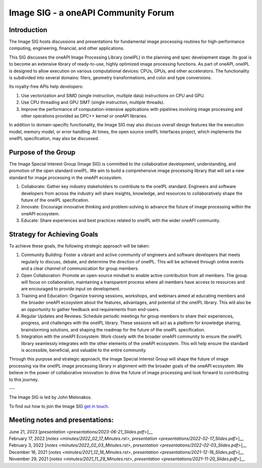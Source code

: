 ====================================
Image SIG - a oneAPI Community Forum
====================================

Introduction
============

The Image SIG hosts discussions and presentations for fundamental image processing routines for high-performance
computing, engineering, financial, and other applications.

This SIG discusses the oneAPI Image Processing Library (oneIPL) in the planning and spec development stage. Its goal is
to become an extensive library of ready-to-use, highly optimized image processing functions. As part of oneAPI, oneIPL
is designed to allow execution on various computational devices: CPUs, GPUs, and other accelerators. The functionality
is subdivided into several domains: filers, geometry transformations, and color and type conversions.

Its royalty-free APIs help developers:

1. Use vectorization and SIMD (single instruction, multiple data) instructions on CPU and GPU.

2. Use CPU threading and GPU SIMT (single instruction, multiple threads).

3. Improve the performance of computation-intensive applications with pipelines involving image processing and other
   operations provided as DPC++ kernel or oneAPI libraries.

In addition to domain-specific functionality, the Image SIG may also discuss overall design features like the execution
model, memory model, or error handling. At times, the open source oneIPL Interfaces project, which implements the oneIPL
specification, may also be discussed.

Purpose of the Group
====================

The Image Special Interest Group (Image SIG) is committed to the collaborative development, understanding, and promotion
of the open standard oneIPL. We aim to build a comprehensive image processing library that will set a new standard for
image processing in the oneAPI ecosystem.

1. Collaborate: Gather key industry stakeholders to contribute to the oneIPL standard. Engineers and software developers
   from across the industry will share insights, knowledge, and resources to collaboratively shape the future of the
   oneIPL specification.

2. Innovate: Encourage innovative thinking and problem-solving to advance the future of image processing within the
   oneAPI ecosystem.

3. Educate: Share experiences and best practices related to oneIPL with the wider oneAPI community.

Strategy for Achieving Goals
============================

To achieve these goals, the following strategic approach will be taken:

1. Community Building: Foster a vibrant and active community of engineers and software developers that meets regularly
   to discuss, debate, and determine the direction of oneIPL. This will be achieved through online events and a clear
   channel of communication for group members.

2. Open Collaboration: Promote an open-source mindset to enable active contribution from all members. The group will
   focus on collaboration, maintaining a transparent process where all members have access to resources and are
   encouraged to provide input on development.

3. Training and Education: Organize training sessions, workshops, and webinars aimed at educating members and the
   broader oneAPI ecosystem about the features, advantages, and potential of the oneIPL library. This will also be an
   opportunity to gather feedback and requirements from end-users.

4. Regular Updates and Reviews: Schedule periodic meetings for group members to share their experiences, progress, and
   challenges with the oneIPL library. These sessions will act as a platform for knowledge sharing, brainstorming
   solutions, and shaping the roadmap for the future of the oneIPL specification.

5. Integration with the oneAPI Ecosystem: Work closely with the broader oneAPI community to ensure the oneIPL library
   seamlessly integrates with the other elements of the oneAPI ecosystem. This will help ensure the standard is
   accessible, beneficial, and valuable to the entire community.

Through this purpose and strategic approach, the Image Special Interest Group will shape the future of image processing
via the oneIPL image processing library in alignment with the broader goals of the oneAPI ecosystem. We believe in the
power of collaborative innovation to drive the future of image processing and look forward to contributing to this
journey.

---

The Image SIG is led by John Melonakos.

To find out how to join the Image SIG `get in touch. <https://www.oneapi.io/community/>`__


Meeting notes and presentations:
================================

| June 21, 2023 [`presentation <presentations/2023-06-21_Slides.pdf>`]__
| February 17, 2022 [`notes <minutes/2022_02_17_Minutes.rst>`, `presentation <presentations/2022-02-17_Slides.pdf>`]__
| February 3, 2022 [`notes <minutes/2022_02_03_Minutes.rst>`, `presentation <presentations/2022-02-03_Slides.pdf>`]__
| December 16, 2021 [`notes <minutes/2021_12_16_Minutes.rst>`, `presentation <presentations/2021-12-16_Slides.pdf>`]__
| November 29, 2021 [`notes <minutes/2021_11_29_Minutes.rst>`, `presentation <presentations/2021-11-20_Slides.pdf>`]__

